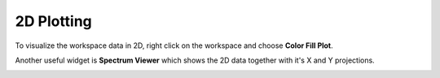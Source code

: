 .. _Plotting2D:

===========
2D Plotting
===========

To visualize the workspace data in 2D, right click on the workspace and choose **Color Fill Plot**.

.. image:: ../../images/training/IN16B_2D.png
  :alt: IN16B 2D
  :align: center

Another useful widget is **Spectrum Viewer** which shows the 2D data together with it's X and Y projections.

.. image:: ../../images/training/Spectrum_Viewer.png
  :alt: Spectrum Viewer
  :align: center

